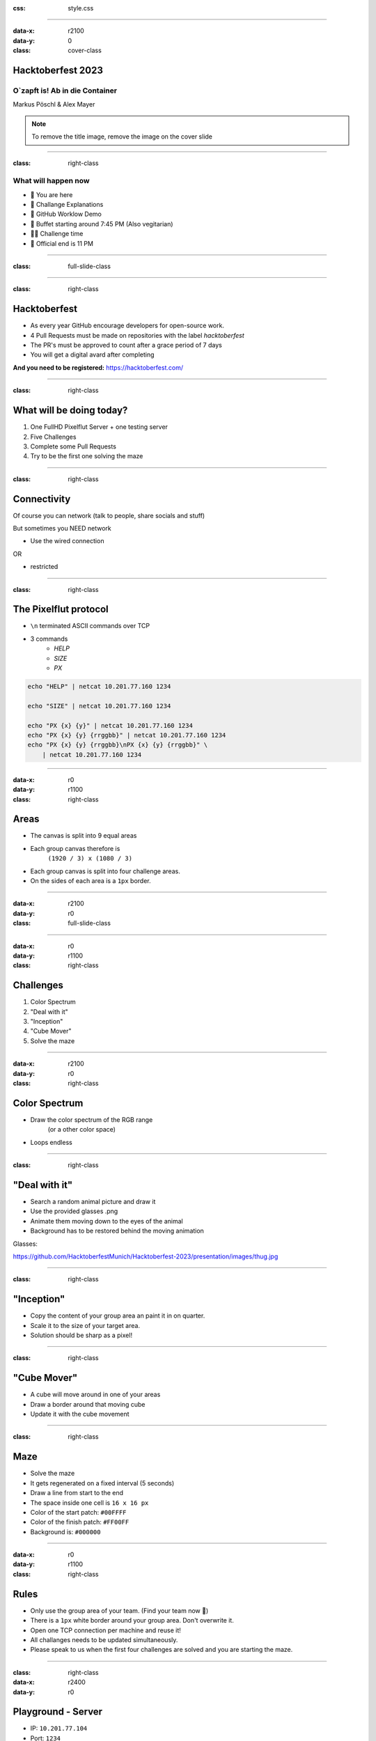 :css: style.css

.. title:: Hacktoberfest 2023

----

:data-x: r2100
:data-y: 0
:class: cover-class

.. image:: images/flut_screen.jpg
   :width: 200px

Hacktoberfest 2023
==================

O`zapft is! Ab in die Container
-------------------------------

Markus Pöschl & Alex Mayer

.. note::

  To remove the title image, remove the image on the cover slide

----

:class: right-class

What will happen now
--------------------

* 📍 You are here
* 🎤 Challange Explanations
* 🎤 GitHub Worklow Demo
* 🍴 Buffet starting around 7:45 PM (Also vegitarian)
* 🐱‍💻 Challenge time
* 🚪 Official end is 11 PM

.. image:: images/menu.png
   :width: 500px
   :height: 500px

----

:class: full-slide-class

.. image:: images/sponsor.png

----

:class: right-class

.. image:: images/hacktoberfest.png
    :width: 800px

Hacktoberfest
=============

* As every year GitHub encourage developers for open-source work.
* 4 Pull Requests must be made on repositories with the label `hacktoberfest`
* The PR's must be approved to count after a grace period of 7 days
* You will get a digital avard after completing

**And you need to be registered:** https://hacktoberfest.com/

----

:class: right-class

.. image:: images/tldr.jpg
   :width: 600px

What will be doing today?
=========================

1. One FullHD Pixelflut Server + one testing server
2. Five Challenges
3. Complete some Pull Requests
4. Try to be the first one solving the maze

----

:class: right-class

Connectivity
============

Of course you can network (talk to people, share socials and stuff)

But sometimes you NEED network

* Use the wired connection

OR

* restricted

.. image:: images/wifi_meme.png
   :width: 500px

----

:class: right-class

The Pixelflut protocol
======================

* ``\n`` terminated ASCII commands over TCP
* 3 commands
    * `HELP`
    * `SIZE`
    * `PX`

.. code-block:: bash

    echo "HELP" | netcat 10.201.77.160 1234

    echo "SIZE" | netcat 10.201.77.160 1234

    echo "PX {x} {y}" | netcat 10.201.77.160 1234
    echo "PX {x} {y} {rrggbb}" | netcat 10.201.77.160 1234
    echo "PX {x} {y} {rrggbb}\nPX {x} {y} {rrggbb}" \
        | netcat 10.201.77.160 1234

----

:data-x: r0
:data-y: r1100
:class: right-class

.. image:: images/areas.png
    :width: 800px

Areas
=====

* The canvas is split into 9 equal areas
* Each group canvas therefore is 
    ``(1920 / 3) x (1080 / 3)``
* Each group canvas is split into four challenge areas.
* On the sides of each area is a ``1px`` border.

----

:data-x: r2100
:data-y: r0
:class: full-slide-class

.. image:: images/areas.png

----

:data-x: r0
:data-y: r1100
:class: right-class

.. image:: images/challenge.jpg
   :width: 600px

Challenges
==========

1. Color Spectrum
2. "Deal with it"
3. "Inception"
4. "Cube Mover"
5. Solve the maze

----

:data-x: r2100
:data-y: r0
:class: right-class

.. image:: images/rgb.png

Color Spectrum
==============

* Draw the color spectrum of the RGB range
    (or a other color space)
* Loops endless

----

:class: right-class

.. image:: images/deal-with-raccon.png

"Deal with it"
==============

* Search a random animal picture and draw it
* Use the provided glasses .png
* Animate them moving down to the eyes of the animal
* Background has to be restored behind the moving animation

Glasses:

.. image:: images/thug.jpg
   :class: inline-class
   :width: 120px

https://github.com/HacktoberfestMunich/Hacktoberfest-2023/presentation/images/thug.jpg

----

:class: right-class

.. image:: images/inception.png
    :width: 500px

"Inception"
===========

* Copy the content of your group area an paint it in on quarter.
* Scale it to the size of your target area.
* Solution should be sharp as a pixel!

----

:class: right-class

.. image:: images/inception.png
    :width: 500px

"Cube Mover"
============

* A cube will move around in one of your areas
* Draw a border around that moving cube
* Update it with the cube movement

----

:class: right-class

.. image:: images/labyrinth.png
    :width: 800px

Maze
====

* Solve the maze
* It gets regenerated on a fixed interval (5 seconds)
* Draw a line from start to the end
* The space inside one cell is ``16 x 16 px``
* Color of the start patch: ``#00FFFF``
* Color of the finish patch: ``#FF00FF``
* Background is: ``#000000``

----

:data-x: r0
:data-y: r1100
:class: right-class

.. image:: images/rules.jpg
   :height: 600px

Rules
=====

* Only use the group area of your team. (Find your team now 🙂)
* There is a ``1px`` white border around your group area. Don't overwrite it.
* Open one TCP connection per machine and reuse it!
* All challanges needs to be updated simultaneously.
* Please speak to us when the first four challenges are solved and you are starting the maze. 

----

:class: right-class
:data-x: r2400
:data-y: r0

.. image:: images/localhosts.jpg

Playground - Server
===================

* IP: ``10.201.77.104``
* Port: ``1234``

Challenge - Server
==================

* IP: ``127.0.0.1`` (???)
* Port: ``1234``

----

:data-x: r0
:data-y: r1100
:class: right-class

.. image:: images/ci.webp
    :width: 500px

GitHub Workflow
===============

* Pull Requests on GitHub will trigger CI
* We run container on the Pixelflut host
* They will "play"

----

:class: right-class
:data-x: r2400
:data-y: r0

.. image:: images/repro.png

The repository
==============

* We prepared a repository on GitHub
    https://github.com/HacktoberfestMunich/Hacktoberfest-2023
* Team folders with names
    * Your solution needs to be in a Docker image build by the
* Example code for Java and Python
* Dockerfile for both of them

----

Demo-Time
=========

----

:class: full-slide-class

.. image:: images/pr-process.drawio.svg

----

:class: right-class
:data-x: r0
:data-y: r1100

.. image:: images/tldr.jpg
   :width: 600px

Summary
=======

1. Register to Hacktoberfest
2. Get Repository from https://github.com/HacktoberfestMunich/Hacktoberfest-2023
3. Goto your team
4. Use the test pixelflut server for ... testing
5. Submit your solution with the Dockerfile in a PR
6. We will accept it and CI will do some building
7. Your container will appear on the challange playground
8. Reach out to us after the first 4 challenges

WiFi
----

* restricted

----

:class: right-class
:data-x: r2400
:data-y: r0

GLHF!
=====

(and feel free to ask!)
-----------------------

.. image:: images/mauled.jpg
